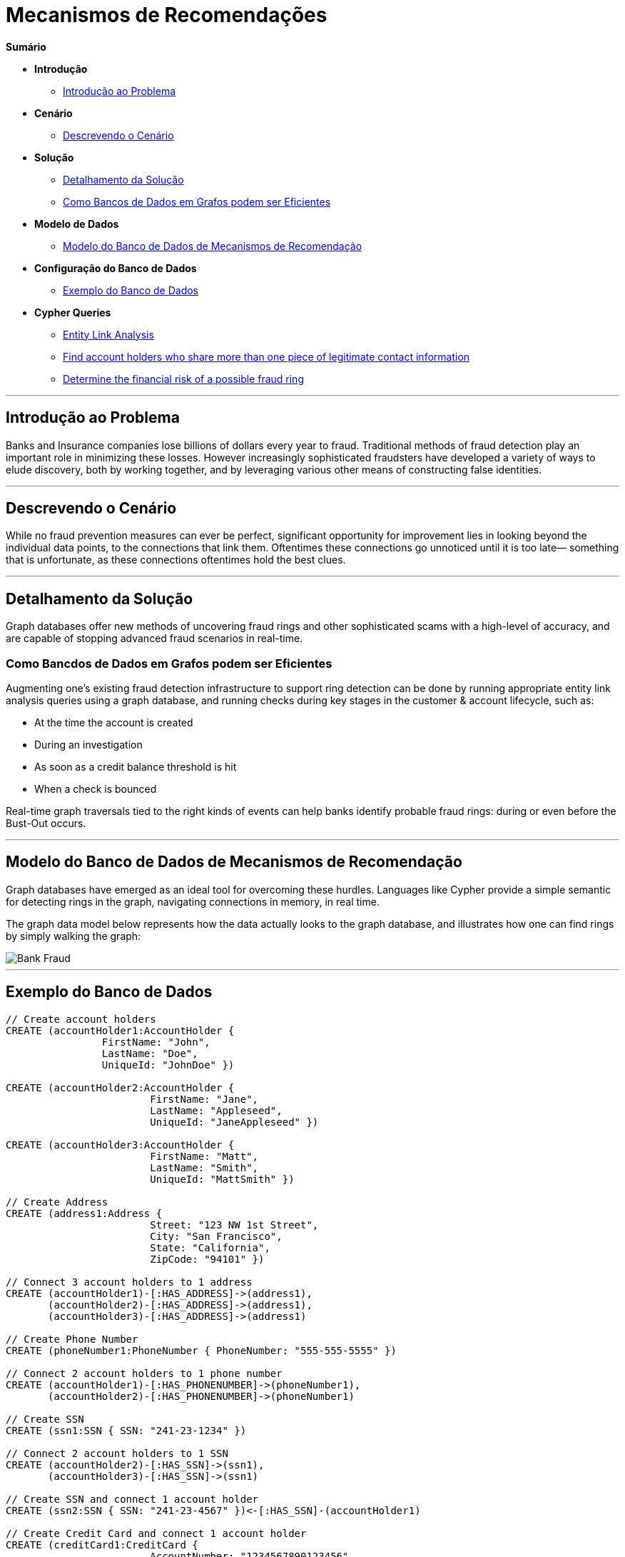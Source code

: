 = Mecanismos de Recomendações
:neo4j-version: 2.0.0-RC1


*Sumário*

* *Introdução*
** <<introduction_to_problem, Introdução ao Problema>>
* *Cenário*
** <<explanation of scenario, Descrevendo o Cenário>>
* *Solução*
** <<explanation_of_solution, Detalhamento da Solução>>
** <<how_graph_databases_can_help, Como Bancos de Dados em Grafos podem ser Eficientes>>
* *Modelo de Dados*
** <<bank_fraud_data_model, Modelo do Banco de Dados de Mecanismos de Recomendação>>
* *Configuração do Banco de Dados*
** <<sample_data_set, Exemplo do Banco de Dados>>
* *Cypher Queries*
** <<entity_link_analysis, Entity Link Analysis>>
** <<find_account_holders_who_share_more_than_one_piece_of_legitimate_contact_information, Find account holders who share more than one piece of legitimate contact information>>
** <<determine_the_financial_risk_of_a_possible_fraud_ring , Determine the financial risk of a possible fraud ring>>

'''

== Introdução ao Problema

Banks and Insurance companies lose billions of dollars every year to fraud. Traditional methods of fraud detection play an important role in minimizing these losses. However increasingly sophisticated fraudsters have developed a variety of ways to elude discovery, both by working together, and by leveraging various other means of constructing false identities. 

'''

== Descrevendo o Cenário

While no fraud prevention measures can ever be perfect, significant opportunity for improvement lies in looking beyond the individual data points, to the connections that link them. Oftentimes these connections go unnoticed until it is too late— something that is unfortunate, as these connections oftentimes hold the best clues.


'''

== Detalhamento da Solução

Graph databases offer new methods of uncovering fraud rings and other sophisticated scams with a high-level of accuracy, and are capable of stopping advanced fraud scenarios in real-time.

=== Como Bancdos de Dados em Grafos podem ser Eficientes

Augmenting one’s existing fraud detection infrastructure to support ring detection can be done by running appropriate entity link analysis queries using a graph database, and running checks during key stages in the customer & account lifecycle, such as:

* At the time the account is created
* During an investigation
* As soon as a credit balance threshold is hit
* When a check is bounced

Real-time graph traversals tied to the right kinds of events can help banks identify probable fraud rings: during or even before the Bust-Out occurs.

'''

== Modelo do Banco de Dados de Mecanismos de Recomendação

Graph databases have emerged as an ideal tool for overcoming these hurdles. Languages like Cypher provide a simple semantic for detecting rings in the graph, navigating connections in memory, in real time. 

The graph data model below represents how the data actually looks to the graph database, and illustrates how one can find rings by simply walking the graph:

image::https://raw.github.com/neo4j-contrib/gists/master/other/images/BankFraud-1.png[Bank Fraud]

'''

== Exemplo do Banco de Dados

//setup
[source,cypher]
----

// Create account holders
CREATE (accountHolder1:AccountHolder { 
       		FirstName: "John", 
       		LastName: "Doe", 
       		UniqueId: "JohnDoe" }) 

CREATE (accountHolder2:AccountHolder { 
			FirstName: "Jane", 
			LastName: "Appleseed", 
			UniqueId: "JaneAppleseed" }) 

CREATE (accountHolder3:AccountHolder { 
			FirstName: "Matt", 
			LastName: "Smith", 
			UniqueId: "MattSmith" }) 

// Create Address
CREATE (address1:Address { 
			Street: "123 NW 1st Street", 
			City: "San Francisco", 
			State: "California", 
			ZipCode: "94101" })

// Connect 3 account holders to 1 address
CREATE (accountHolder1)-[:HAS_ADDRESS]->(address1), 
       (accountHolder2)-[:HAS_ADDRESS]->(address1), 
       (accountHolder3)-[:HAS_ADDRESS]->(address1)

// Create Phone Number
CREATE (phoneNumber1:PhoneNumber { PhoneNumber: "555-555-5555" })

// Connect 2 account holders to 1 phone number
CREATE (accountHolder1)-[:HAS_PHONENUMBER]->(phoneNumber1), 
       (accountHolder2)-[:HAS_PHONENUMBER]->(phoneNumber1)

// Create SSN
CREATE (ssn1:SSN { SSN: "241-23-1234" })

// Connect 2 account holders to 1 SSN
CREATE (accountHolder2)-[:HAS_SSN]->(ssn1), 
       (accountHolder3)-[:HAS_SSN]->(ssn1)

// Create SSN and connect 1 account holder
CREATE (ssn2:SSN { SSN: "241-23-4567" })<-[:HAS_SSN]-(accountHolder1)

// Create Credit Card and connect 1 account holder
CREATE (creditCard1:CreditCard { 
			AccountNumber: "1234567890123456", 
			Limit: 5000, Balance: 1442.23, 
			ExpirationDate: "01-20", 
			SecurityCode: "123" })<-[:HAS_CREDITCARD]-(accountHolder1)

// Create Bank Account and connect 1 account holder
CREATE (bankAccount1:BankAccount { 
			AccountNumber: "2345678901234567", 
			Balance: 7054.43 })<-[:HAS_BANKACCOUNT]-(accountHolder1)

// Create Credit Card and connect 1 account holder
CREATE (creditCard2:CreditCard { 
			AccountNumber: "1234567890123456", 
			Limit: 4000, Balance: 2345.56, 
			ExpirationDate: "02-20", 
			SecurityCode: "456" })<-[:HAS_CREDITCARD]-(accountHolder2)

// Create Bank Account and connect 1 account holder
CREATE (bankAccount2:BankAccount { 
			AccountNumber: "3456789012345678", 
			Balance: 4231.12 })<-[:HAS_BANKACCOUNT]-(accountHolder2)

// Create Unsecured Loan and connect 1 account holder
CREATE (unsecuredLoan2:UnsecuredLoan { 
			AccountNumber: "4567890123456789-0", 
			Balance: 9045.53, 
			APR: .0541, 
			LoanAmount: 12000.00 })<-[:HAS_UNSECUREDLOAN]-(accountHolder2)

// Create Bank Account and connect 1 account holder
CREATE (bankAccount3:BankAccount { 
			AccountNumber: "4567890123456789", 
			Balance: 12345.45 })<-[:HAS_BANKACCOUNT]-(accountHolder3)

// Create Unsecured Loan and connect 1 account holder
CREATE (unsecuredLoan3:UnsecuredLoan { 
			AccountNumber: "5678901234567890-0", 
			Balance: 16341.95, APR: .0341, 
			LoanAmount: 22000.00 })<-[:HAS_UNSECUREDLOAN]-(accountHolder3)

// Create Phone Number and connect 1 account holder
CREATE (phoneNumber2:PhoneNumber { 
			PhoneNumber: "555-555-1234" })<-[:HAS_PHONENUMBER]-(accountHolder3)

RETURN *
----

//graph

'''

== Entity Link Analysis

Performing entity link analysis on the above data model is demonstrated below.

==== Find account holders who share more than one piece of legitimate contact information

[source,cypher]
----
MATCH 		(accountHolder:AccountHolder)-[]->(contactInformation) 
WITH 		contactInformation, 
			count(accountHolder) AS RingSize 
MATCH 		(contactInformation)<-[]-(accountHolder) 
WITH 		collect(accountHolder.UniqueId) AS AccountHolders, 
			contactInformation, RingSize
WHERE 		RingSize > 1 
RETURN 		AccountHolders AS FraudRing, 
			labels(contactInformation) AS ContactType, 
			RingSize
ORDER BY 	RingSize DESC
----

//output
//table

==== Determine the financial risk of a possible fraud ring

[source,cypher]
----
MATCH 		(accountHolder:AccountHolder)-[]->(contactInformation) 
WITH 		contactInformation, 
			count(accountHolder) AS RingSize 
MATCH 		(contactInformation)<-[]-(accountHolder), 
			(accountHolder)-[r:HAS_CREDITCARD|HAS_UNSECUREDLOAN]->(unsecuredAccount)
WITH 		collect(DISTINCT accountHolder.UniqueId) AS AccountHolders, 
			contactInformation, RingSize,
			SUM(CASE type(r)
				WHEN 'HAS_CREDITCARD' THEN unsecuredAccount.Limit
				WHEN 'HAS_UNSECUREDLOAN' THEN unsecuredAccount.Balance
				ELSE 0
			END) as FinancialRisk
WHERE 		RingSize > 1
RETURN 		AccountHolders AS FraudRing, 
			labels(contactInformation) AS ContactType, 
			RingSize, 
			round(FinancialRisk) as FinancialRisk
ORDER BY 	FinancialRisk DESC
----

//output
//table
